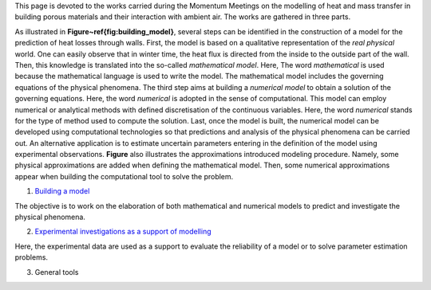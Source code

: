 .. title: Welcome on board!
.. slug: index
.. date: 2019-10-30 15:58:28 UTC+01:00
.. tags: 
.. category: 
.. link: 
.. description: 
.. type: text

This page is devoted to the works carried during the Momentum Meetings on the modelling of heat and mass transfer in building porous materials and their interaction with ambient air. The works are gathered in three parts. 

As illustrated in **Figure~\ref{fig:building_model}**, several steps can be identified in the construction of a model for the prediction of heat losses through walls. First, the model is based on a qualitative representation of the *real physical* world. One can easily observe that in winter time, the heat flux is directed from the inside to the outside part of the wall. Then, this knowledge is translated into the so-called *mathematical model*. Here, The word *mathematical* is used because the mathematical language is used to write the model. The mathematical model includes the governing equations of the physical phenomena. The third step aims at building a *numerical model*  to obtain a solution of the governing equations. Here, the word *numerical* is adopted in the sense of computational.
This model can employ numerical or analytical methods with defined discretisation of the continuous variables. Here, the word *numerical* stands for the type of method used to compute the solution. Last, once the model is built, the numerical model can be developed using computational technologies so that predictions and analysis of the physical phenomena can be carried out. An alternative application is to estimate uncertain parameters entering in the definition of the model using experimental observations. **Figure** also illustrates the approximations introduced modeling procedure. Namely, some physical approximations are added when defining the mathematical model. Then, some numerical approximations appear when building the computational tool to solve the problem. 

.. image:: images/building_model.png

1. `Building a model`_

The objective is to work on the elaboration of both mathematical and numerical models to predict and investigate the physical phenomena.

2. `Experimental investigations as a support of modelling`_

Here, the experimental data are used as a support to evaluate the reliability of a model or to solve parameter estimation problems.



3. General tools


.. Hyperlinks
.. _Building a model: Modelling 
.. _Experimental investigations as a support of modelling: Experiments 



.. Lines starting with two dots are special commands. But if no command can be found, the line is considered as a comment
